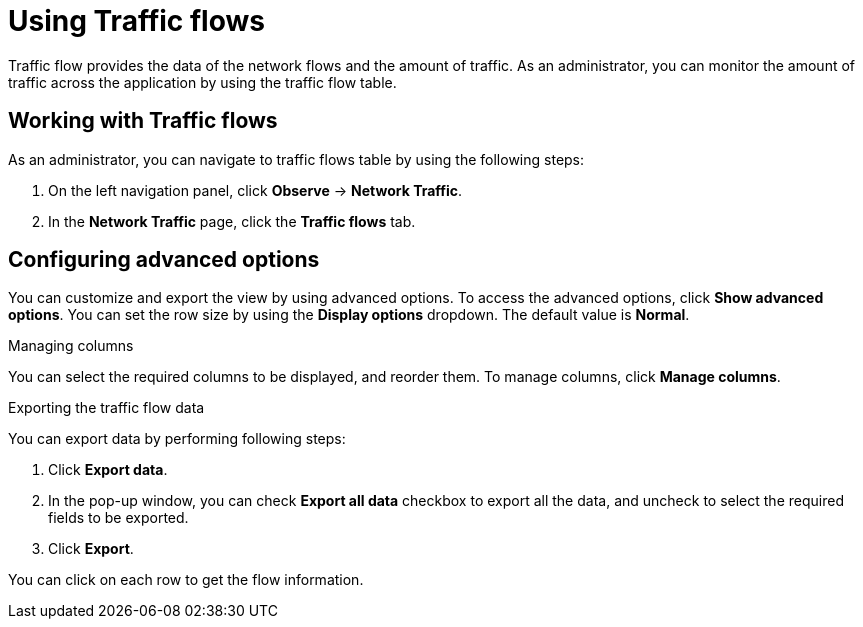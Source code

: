 // Module included in the following assemblies:
//
// network_observability/observing-network-traffic.adoc
:_content-type: PROCEDURE
[id="network-observability-trafficflow_{context}"]
= Using Traffic flows
Traffic flow provides the data of the network flows and the amount of traffic. As an administrator, you can monitor the amount of traffic across the application by using the traffic flow table.

== Working with Traffic flows
As an administrator, you can navigate to traffic flows table by using the following steps:

. On the left navigation panel, click *Observe* → *Network Traffic*.
. In the *Network Traffic* page, click the *Traffic flows* tab.

== Configuring advanced options
You can customize and export the view by using advanced options. To access the advanced options, click *Show advanced options*.
You can set the row size by using the *Display options* dropdown. The default value is *Normal*.

.Managing columns
You can select the required columns to be displayed, and reorder them. To manage columns, click *Manage columns*.

.Exporting the traffic flow data
You can export data by performing following steps:

. Click *Export data*. 
. In the pop-up window, you can check *Export all data* checkbox to export all the data, and uncheck to select the required fields to be exported.
. Click *Export*.

You can click on each row to get the flow information.